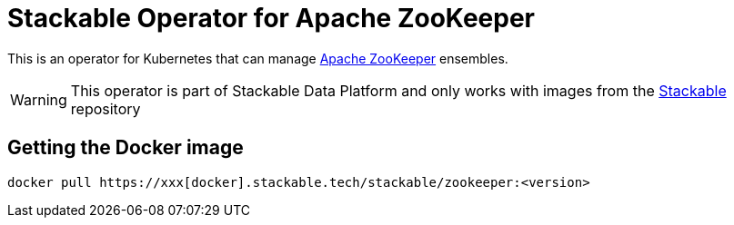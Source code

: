 = Stackable Operator for Apache ZooKeeper

This is an operator for Kubernetes that can manage https://zookeeper.apache.org/[Apache ZooKeeper] ensembles.

WARNING: This operator is part of Stackable Data Platform
and only works with images from the https://repo.stackable.tech/#browse/browse:docker:v2%2Fstackable%2Fzookeeper[Stackable] repository


== Getting the Docker image

[source]
----
docker pull https://xxx[docker].stackable.tech/stackable/zookeeper:<version>
----
